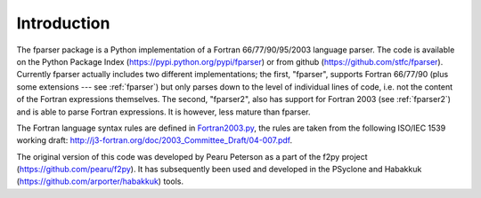 .. _Introduction:

Introduction
============

The fparser package is a Python implementation of a Fortran
66/77/90/95/2003 language parser. The code is available on the Python
Package Index (https://pypi.python.org/pypi/fparser) or from github
(https://github.com/stfc/fparser).  Currently fparser actually
includes two different implementations; the first, "fparser", supports
Fortran 66/77/90 (plus some extensions --- see :ref:`fparser`) but
only parses down to the level of individual lines of code, i.e. not
the content of the Fortran expressions themselves. The second,
"fparser2", also has support for Fortran 2003 (see :ref:`fparser2`)
and is able to parse Fortran expressions. It is however, less mature
than fparser.

The Fortran language syntax rules are defined in `Fortran2003.py`_,
the rules are taken from the following ISO/IEC 1539 working draft:
http://j3-fortran.org/doc/2003_Committee_Draft/04-007.pdf.

.. _Fortran2003.py:  https://github.com/stfc/fparser/blob/master/src/fparser/Fortran2003.py

The original version of this code was developed by Pearu Peterson as a
part of the f2py project (https://github.com/pearu/f2py). It has
subsequently been used and developed in the PSyclone and Habakkuk
(https://github.com/arporter/habakkuk) tools.
